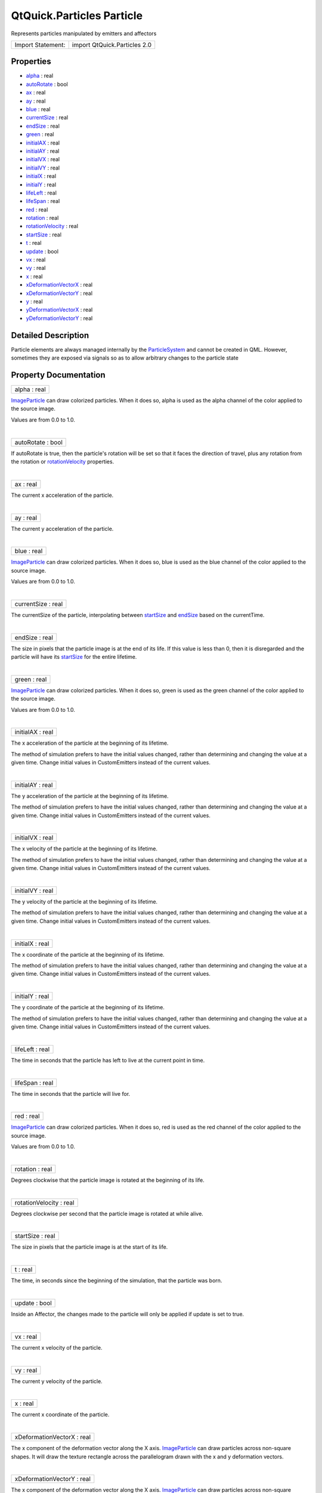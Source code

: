 .. _sdk_qtquick_particles_particle:
QtQuick.Particles Particle
==========================

Represents particles manipulated by emitters and affectors

+---------------------+--------------------------------+
| Import Statement:   | import QtQuick.Particles 2.0   |
+---------------------+--------------------------------+

Properties
----------

-  `alpha </sdk/apps/qml/QtQuick/Particles.Particle/_alpha-prop>`_ 
   : real
-  `autoRotate </sdk/apps/qml/QtQuick/Particles.Particle/_autoRotate-prop>`_ 
   : bool
-  `ax </sdk/apps/qml/QtQuick/Particles.Particle/_ax-prop>`_  :
   real
-  `ay </sdk/apps/qml/QtQuick/Particles.Particle/_ay-prop>`_  :
   real
-  `blue </sdk/apps/qml/QtQuick/Particles.Particle/_blue-prop>`_ 
   : real
-  `currentSize </sdk/apps/qml/QtQuick/Particles.Particle/_currentSize-prop>`_ 
   : real
-  `endSize </sdk/apps/qml/QtQuick/Particles.Particle/_endSize-prop>`_ 
   : real
-  `green </sdk/apps/qml/QtQuick/Particles.Particle/_green-prop>`_ 
   : real
-  `initialAX </sdk/apps/qml/QtQuick/Particles.Particle/_initialAX-prop>`_ 
   : real
-  `initialAY </sdk/apps/qml/QtQuick/Particles.Particle/_initialAY-prop>`_ 
   : real
-  `initialVX </sdk/apps/qml/QtQuick/Particles.Particle/_initialVX-prop>`_ 
   : real
-  `initialVY </sdk/apps/qml/QtQuick/Particles.Particle/_initialVY-prop>`_ 
   : real
-  `initialX </sdk/apps/qml/QtQuick/Particles.Particle/_initialX-prop>`_ 
   : real
-  `initialY </sdk/apps/qml/QtQuick/Particles.Particle/_initialY-prop>`_ 
   : real
-  `lifeLeft </sdk/apps/qml/QtQuick/Particles.Particle/_lifeLeft-prop>`_ 
   : real
-  `lifeSpan </sdk/apps/qml/QtQuick/Particles.Particle/_lifeSpan-prop>`_ 
   : real
-  `red </sdk/apps/qml/QtQuick/Particles.Particle/_red-prop>`_ 
   : real
-  `rotation </sdk/apps/qml/QtQuick/Particles.Particle/_rotation-prop>`_ 
   : real
-  `rotationVelocity </sdk/apps/qml/QtQuick/Particles.Particle/_rotationVelocity-prop>`_ 
   : real
-  `startSize </sdk/apps/qml/QtQuick/Particles.Particle/_startSize-prop>`_ 
   : real
-  `t </sdk/apps/qml/QtQuick/Particles.Particle/_t-prop>`_  :
   real
-  `update </sdk/apps/qml/QtQuick/Particles.Particle/_update-prop>`_ 
   : bool
-  `vx </sdk/apps/qml/QtQuick/Particles.Particle/_vx-prop>`_  :
   real
-  `vy </sdk/apps/qml/QtQuick/Particles.Particle/_vy-prop>`_  :
   real
-  `x </sdk/apps/qml/QtQuick/Particles.Particle/_x-prop>`_  :
   real
-  `xDeformationVectorX </sdk/apps/qml/QtQuick/Particles.Particle/_xDeformationVectorX-prop>`_ 
   : real
-  `xDeformationVectorY </sdk/apps/qml/QtQuick/Particles.Particle/_xDeformationVectorY-prop>`_ 
   : real
-  `y </sdk/apps/qml/QtQuick/Particles.Particle/_y-prop>`_  :
   real
-  `yDeformationVectorX </sdk/apps/qml/QtQuick/Particles.Particle/_yDeformationVectorX-prop>`_ 
   : real
-  `yDeformationVectorY </sdk/apps/qml/QtQuick/Particles.Particle/_yDeformationVectorY-prop>`_ 
   : real

Detailed Description
--------------------

Particle elements are always managed internally by the
`ParticleSystem </sdk/apps/qml/QtQuick/Particles.ParticleSystem/>`_  and
cannot be created in QML. However, sometimes they are exposed via
signals so as to allow arbitrary changes to the particle state

Property Documentation
----------------------

.. _sdk_qtquick_particles_particle_alpha-prop:

+--------------------------------------------------------------------------+
|        \ alpha : real                                                    |
+--------------------------------------------------------------------------+

`ImageParticle </sdk/apps/qml/QtQuick/Particles.ImageParticle/>`_  can
draw colorized particles. When it does so, alpha is used as the alpha
channel of the color applied to the source image.

Values are from 0.0 to 1.0.

| 

.. _sdk_qtquick_particles_particle_autoRotate-prop:

+--------------------------------------------------------------------------+
|        \ autoRotate : bool                                               |
+--------------------------------------------------------------------------+

If autoRotate is true, then the particle's rotation will be set so that
it faces the direction of travel, plus any rotation from the rotation or
`rotationVelocity </sdk/apps/qml/QtQuick/Particles.Particle/#rotationVelocity-prop>`_ 
properties.

| 

.. _sdk_qtquick_particles_particle_ax-prop:

+--------------------------------------------------------------------------+
|        \ ax : real                                                       |
+--------------------------------------------------------------------------+

The current x acceleration of the particle.

| 

.. _sdk_qtquick_particles_particle_ay-prop:

+--------------------------------------------------------------------------+
|        \ ay : real                                                       |
+--------------------------------------------------------------------------+

The current y acceleration of the particle.

| 

.. _sdk_qtquick_particles_particle_blue-prop:

+--------------------------------------------------------------------------+
|        \ blue : real                                                     |
+--------------------------------------------------------------------------+

`ImageParticle </sdk/apps/qml/QtQuick/Particles.ImageParticle/>`_  can
draw colorized particles. When it does so, blue is used as the blue
channel of the color applied to the source image.

Values are from 0.0 to 1.0.

| 

.. _sdk_qtquick_particles_particle_currentSize-prop:

+--------------------------------------------------------------------------+
|        \ currentSize : real                                              |
+--------------------------------------------------------------------------+

The currentSize of the particle, interpolating between
`startSize </sdk/apps/qml/QtQuick/Particles.Particle/#startSize-prop>`_ 
and `endSize </sdk/apps/qml/QtQuick/Particles.Particle/#endSize-prop>`_ 
based on the currentTime.

| 

.. _sdk_qtquick_particles_particle_endSize-prop:

+--------------------------------------------------------------------------+
|        \ endSize : real                                                  |
+--------------------------------------------------------------------------+

The size in pixels that the particle image is at the end of its life. If
this value is less than 0, then it is disregarded and the particle will
have its
`startSize </sdk/apps/qml/QtQuick/Particles.Particle/#startSize-prop>`_ 
for the entire lifetime.

| 

.. _sdk_qtquick_particles_particle_green-prop:

+--------------------------------------------------------------------------+
|        \ green : real                                                    |
+--------------------------------------------------------------------------+

`ImageParticle </sdk/apps/qml/QtQuick/Particles.ImageParticle/>`_  can
draw colorized particles. When it does so, green is used as the green
channel of the color applied to the source image.

Values are from 0.0 to 1.0.

| 

.. _sdk_qtquick_particles_particle_initialAX-prop:

+--------------------------------------------------------------------------+
|        \ initialAX : real                                                |
+--------------------------------------------------------------------------+

The x acceleration of the particle at the beginning of its lifetime.

The method of simulation prefers to have the initial values changed,
rather than determining and changing the value at a given time. Change
initial values in CustomEmitters instead of the current values.

| 

.. _sdk_qtquick_particles_particle_initialAY-prop:

+--------------------------------------------------------------------------+
|        \ initialAY : real                                                |
+--------------------------------------------------------------------------+

The y acceleration of the particle at the beginning of its lifetime.

The method of simulation prefers to have the initial values changed,
rather than determining and changing the value at a given time. Change
initial values in CustomEmitters instead of the current values.

| 

.. _sdk_qtquick_particles_particle_initialVX-prop:

+--------------------------------------------------------------------------+
|        \ initialVX : real                                                |
+--------------------------------------------------------------------------+

The x velocity of the particle at the beginning of its lifetime.

The method of simulation prefers to have the initial values changed,
rather than determining and changing the value at a given time. Change
initial values in CustomEmitters instead of the current values.

| 

.. _sdk_qtquick_particles_particle_initialVY-prop:

+--------------------------------------------------------------------------+
|        \ initialVY : real                                                |
+--------------------------------------------------------------------------+

The y velocity of the particle at the beginning of its lifetime.

The method of simulation prefers to have the initial values changed,
rather than determining and changing the value at a given time. Change
initial values in CustomEmitters instead of the current values.

| 

.. _sdk_qtquick_particles_particle_initialX-prop:

+--------------------------------------------------------------------------+
|        \ initialX : real                                                 |
+--------------------------------------------------------------------------+

The x coordinate of the particle at the beginning of its lifetime.

The method of simulation prefers to have the initial values changed,
rather than determining and changing the value at a given time. Change
initial values in CustomEmitters instead of the current values.

| 

.. _sdk_qtquick_particles_particle_initialY-prop:

+--------------------------------------------------------------------------+
|        \ initialY : real                                                 |
+--------------------------------------------------------------------------+

The y coordinate of the particle at the beginning of its lifetime.

The method of simulation prefers to have the initial values changed,
rather than determining and changing the value at a given time. Change
initial values in CustomEmitters instead of the current values.

| 

.. _sdk_qtquick_particles_particle_lifeLeft-prop:

+--------------------------------------------------------------------------+
|        \ lifeLeft : real                                                 |
+--------------------------------------------------------------------------+

The time in seconds that the particle has left to live at the current
point in time.

| 

.. _sdk_qtquick_particles_particle_lifeSpan-prop:

+--------------------------------------------------------------------------+
|        \ lifeSpan : real                                                 |
+--------------------------------------------------------------------------+

The time in seconds that the particle will live for.

| 

.. _sdk_qtquick_particles_particle_red-prop:

+--------------------------------------------------------------------------+
|        \ red : real                                                      |
+--------------------------------------------------------------------------+

`ImageParticle </sdk/apps/qml/QtQuick/Particles.ImageParticle/>`_  can
draw colorized particles. When it does so, red is used as the red
channel of the color applied to the source image.

Values are from 0.0 to 1.0.

| 

.. _sdk_qtquick_particles_particle_rotation-prop:

+--------------------------------------------------------------------------+
|        \ rotation : real                                                 |
+--------------------------------------------------------------------------+

Degrees clockwise that the particle image is rotated at the beginning of
its life.

| 

.. _sdk_qtquick_particles_particle_rotationVelocity-prop:

+--------------------------------------------------------------------------+
|        \ rotationVelocity : real                                         |
+--------------------------------------------------------------------------+

Degrees clockwise per second that the particle image is rotated at while
alive.

| 

.. _sdk_qtquick_particles_particle_startSize-prop:

+--------------------------------------------------------------------------+
|        \ startSize : real                                                |
+--------------------------------------------------------------------------+

The size in pixels that the particle image is at the start of its life.

| 

.. _sdk_qtquick_particles_particle_t-prop:

+--------------------------------------------------------------------------+
|        \ t : real                                                        |
+--------------------------------------------------------------------------+

The time, in seconds since the beginning of the simulation, that the
particle was born.

| 

.. _sdk_qtquick_particles_particle_update-prop:

+--------------------------------------------------------------------------+
|        \ update : bool                                                   |
+--------------------------------------------------------------------------+

Inside an Affector, the changes made to the particle will only be
applied if update is set to true.

| 

.. _sdk_qtquick_particles_particle_vx-prop:

+--------------------------------------------------------------------------+
|        \ vx : real                                                       |
+--------------------------------------------------------------------------+

The current x velocity of the particle.

| 

.. _sdk_qtquick_particles_particle_vy-prop:

+--------------------------------------------------------------------------+
|        \ vy : real                                                       |
+--------------------------------------------------------------------------+

The current y velocity of the particle.

| 

.. _sdk_qtquick_particles_particle_x-prop:

+--------------------------------------------------------------------------+
|        \ x : real                                                        |
+--------------------------------------------------------------------------+

The current x coordinate of the particle.

| 

.. _sdk_qtquick_particles_particle_xDeformationVectorX-prop:

+--------------------------------------------------------------------------+
|        \ xDeformationVectorX : real                                      |
+--------------------------------------------------------------------------+

The x component of the deformation vector along the X axis.
`ImageParticle </sdk/apps/qml/QtQuick/Particles.ImageParticle/>`_  can
draw particles across non-square shapes. It will draw the texture
rectangle across the parallelogram drawn with the x and y deformation
vectors.

| 

.. _sdk_qtquick_particles_particle_xDeformationVectorY-prop:

+--------------------------------------------------------------------------+
|        \ xDeformationVectorY : real                                      |
+--------------------------------------------------------------------------+

The x component of the deformation vector along the X axis.
`ImageParticle </sdk/apps/qml/QtQuick/Particles.ImageParticle/>`_  can
draw particles across non-square shapes. It will draw the texture
rectangle across the parallelogram drawn with the x and y deformation
vectors.

| 

.. _sdk_qtquick_particles_particle_y-prop:

+--------------------------------------------------------------------------+
|        \ y : real                                                        |
+--------------------------------------------------------------------------+

The current y coordinate of the particle.

| 

.. _sdk_qtquick_particles_particle_yDeformationVectorX-prop:

+--------------------------------------------------------------------------+
|        \ yDeformationVectorX : real                                      |
+--------------------------------------------------------------------------+

The y component of the deformation vector along the X axis.
`ImageParticle </sdk/apps/qml/QtQuick/Particles.ImageParticle/>`_  can
draw particles across non-square shapes. It will draw the texture
rectangle across the parallelogram drawn with the x and y deformation
vectors.

| 

+--------------------------------------------------------------------------+
|        \ yDeformationVectorY : real                                      |
+--------------------------------------------------------------------------+

The y component of the deformation vector along the Y axis.
`ImageParticle </sdk/apps/qml/QtQuick/Particles.ImageParticle/>`_  can
draw particles across non-square shapes. It will draw the texture
rectangle across the parallelogram drawn with the x and y deformation
vectors.

| 

